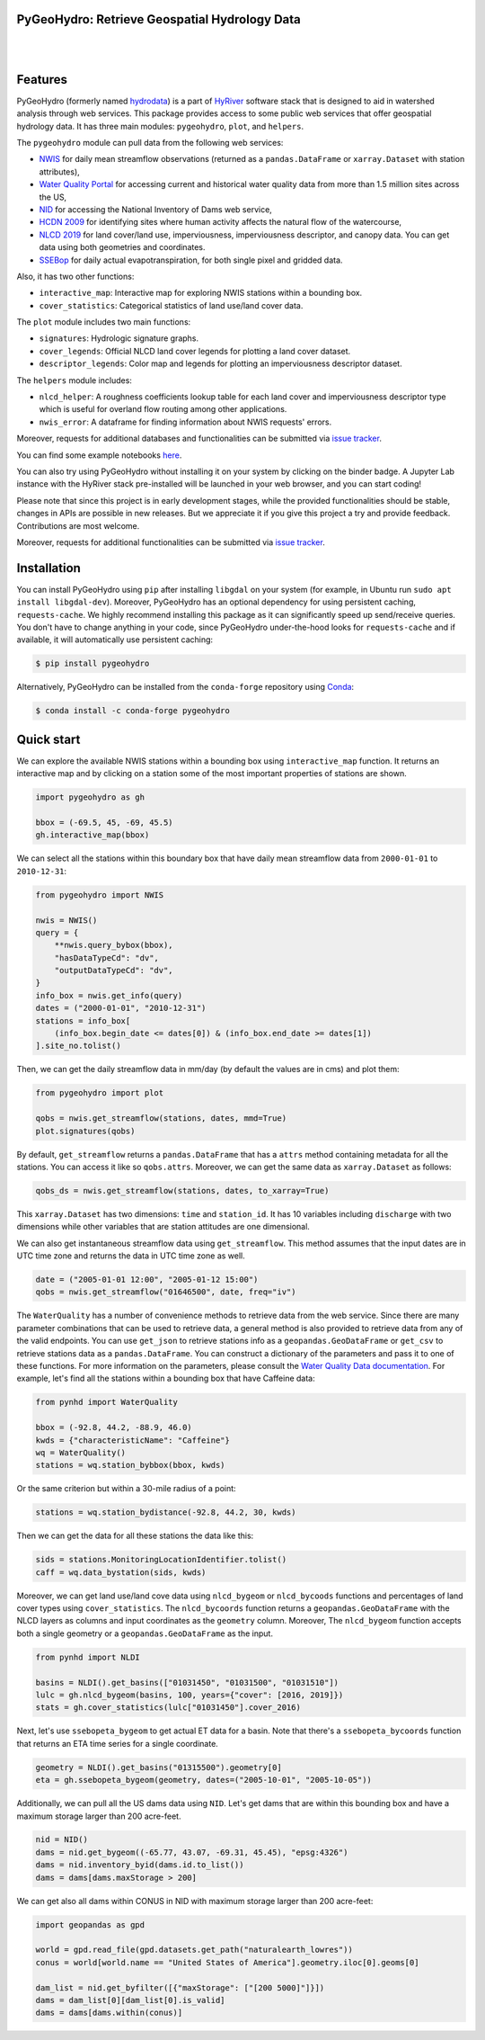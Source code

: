PyGeoHydro: Retrieve Geospatial Hydrology Data
----------------------------------------------

.. image:: https://img.shields.io/pypi/v/pygeohydro.svg
    :target: https://pypi.python.org/pypi/pygeohydro
    :alt: PyPi

.. image:: https://img.shields.io/conda/vn/conda-forge/pygeohydro.svg
    :target: https://anaconda.org/conda-forge/pygeohydro
    :alt: Conda Version

.. image:: https://codecov.io/gh/cheginit/pygeohydro/graph/badge.svg
    :target: https://codecov.io/gh/cheginit/pygeohydro
    :alt: CodeCov

.. image:: https://img.shields.io/pypi/pyversions/pygeohydro.svg
    :target: https://pypi.python.org/pypi/pygeohydro
    :alt: Python Versions

.. image:: https://pepy.tech/badge/hydrodata
    :target: https://pepy.tech/project/hydrodata
    :alt: Downloads

|

.. image:: https://www.codefactor.io/repository/github/cheginit/pygeohydro/badge/main
    :target: https://www.codefactor.io/repository/github/cheginit/pygeohydro/overview/main
    :alt: CodeFactor

.. image:: https://img.shields.io/badge/code%20style-black-000000.svg
    :target: https://github.com/psf/black
    :alt: black

.. image:: https://img.shields.io/badge/pre--commit-enabled-brightgreen?logo=pre-commit&logoColor=white
    :target: https://github.com/pre-commit/pre-commit
    :alt: pre-commit

.. image:: https://mybinder.org/badge_logo.svg
    :target: https://mybinder.org/v2/gh/cheginit/HyRiver-examples/main?urlpath=lab/tree/notebooks
    :alt: Binder

|

Features
--------

PyGeoHydro (formerly named `hydrodata <https://pypi.org/project/hydrodata>`__) is a part of
`HyRiver <https://github.com/cheginit/HyRiver>`__ software stack that
is designed to aid in watershed analysis through web services. This package provides
access to some public web services that offer geospatial hydrology data. It has three
main modules: ``pygeohydro``, ``plot``, and ``helpers``.

The ``pygeohydro`` module can pull data from the following web services:

* `NWIS <https://nwis.waterdata.usgs.gov/nwis>`__ for daily mean streamflow observations
  (returned as a ``pandas.DataFrame`` or ``xarray.Dataset`` with station attributes),
* `Water Quality Portal <https://www.waterqualitydata.us/>`__ for accessing current and
  historical water quality data from more than 1.5 million sites across the US,
* `NID <https://nid.sec.usace.army.mil>`__ for accessing the National Inventory of Dams
  web service,
* `HCDN 2009 <https://www2.usgs.gov/science/cite-view.php?cite=2932>`__ for identifying sites
  where human activity affects the natural flow of the watercourse,
* `NLCD 2019 <https://www.mrlc.gov/>`__ for land cover/land use, imperviousness, imperviousness
  descriptor, and canopy data. You can get data using both geometries and coordinates.
* `SSEBop <https://earlywarning.usgs.gov/ssebop/modis/daily>`__ for daily actual
  evapotranspiration, for both single pixel and gridded data.

Also, it has two other functions:

* ``interactive_map``: Interactive map for exploring NWIS stations within a bounding box.
* ``cover_statistics``: Categorical statistics of land use/land cover data.

The ``plot`` module includes two main functions:

* ``signatures``: Hydrologic signature graphs.
* ``cover_legends``: Official NLCD land cover legends for plotting a land cover dataset.
* ``descriptor_legends``: Color map and legends for plotting an imperviousness descriptor dataset.

The ``helpers`` module includes:

* ``nlcd_helper``: A roughness coefficients lookup table for each land cover and imperviousness
  descriptor type which is useful for overland flow routing among other applications.
* ``nwis_error``: A dataframe for finding information about NWIS requests' errors.

Moreover, requests for additional databases and functionalities can be submitted via
`issue tracker <https://github.com/cheginit/pygeohydro/issues>`__.

You can find some example notebooks `here <https://github.com/cheginit/HyRiver-examples>`__.

You can also try using PyGeoHydro without installing
it on your system by clicking on the binder badge. A Jupyter Lab
instance with the HyRiver stack pre-installed will be launched in your web browser, and you
can start coding!

Please note that since this project is in early development stages, while the provided
functionalities should be stable, changes in APIs are possible in new releases. But we
appreciate it if you give this project a try and provide feedback. Contributions are most welcome.

Moreover, requests for additional functionalities can be submitted via
`issue tracker <https://github.com/cheginit/pygeohydro/issues>`__.

Installation
------------

You can install PyGeoHydro using ``pip`` after installing ``libgdal`` on your system
(for example, in Ubuntu run ``sudo apt install libgdal-dev``). Moreover, PyGeoHydro has an optional
dependency for using persistent caching, ``requests-cache``. We highly recommend installing
this package as it can significantly speed up send/receive queries. You don't have to change
anything in your code, since PyGeoHydro under-the-hood looks for ``requests-cache`` and
if available, it will automatically use persistent caching:

.. code-block:: console

    $ pip install pygeohydro

Alternatively, PyGeoHydro can be installed from the ``conda-forge`` repository
using `Conda <https://docs.conda.io/en/latest/>`__:

.. code-block:: console

    $ conda install -c conda-forge pygeohydro

Quick start
-----------

We can explore the available NWIS stations within a bounding box using ``interactive_map``
function. It returns an interactive map and by clicking on a station some of the most
important properties of stations are shown.

.. code-block:: python

    import pygeohydro as gh

    bbox = (-69.5, 45, -69, 45.5)
    gh.interactive_map(bbox)

.. image:: https://raw.githubusercontent.com/cheginit/HyRiver-examples/main/notebooks/_static/interactive_map.png
    :target: https://github.com/cheginit/HyRiver-examples/blob/main/notebooks/nwis.ipynb
    :alt: Interactive Map

We can select all the stations within this boundary box that have daily mean streamflow data from
``2000-01-01`` to ``2010-12-31``:

.. code-block:: python

    from pygeohydro import NWIS

    nwis = NWIS()
    query = {
        **nwis.query_bybox(bbox),
        "hasDataTypeCd": "dv",
        "outputDataTypeCd": "dv",
    }
    info_box = nwis.get_info(query)
    dates = ("2000-01-01", "2010-12-31")
    stations = info_box[
        (info_box.begin_date <= dates[0]) & (info_box.end_date >= dates[1])
    ].site_no.tolist()

Then, we can get the daily streamflow data in mm/day (by default the values are in cms)
and plot them:

.. code-block:: python

    from pygeohydro import plot

    qobs = nwis.get_streamflow(stations, dates, mmd=True)
    plot.signatures(qobs)

By default, ``get_streamflow`` returns a ``pandas.DataFrame`` that has a ``attrs`` method
containing metadata for all the stations. You can access it like so ``qobs.attrs``.
Moreover, we can get the same data as ``xarray.Dataset`` as follows:

.. code-block:: python

    qobs_ds = nwis.get_streamflow(stations, dates, to_xarray=True)

This ``xarray.Dataset`` has two dimensions: ``time`` and ``station_id``. It has
10 variables including ``discharge`` with two dimensions while other variables
that are station attitudes are one dimensional.

We can also get instantaneous streamflow data using ``get_streamflow``. This method assumes
that the input dates are in UTC time zone and returns the data in UTC time zone as well.

.. code-block:: python

    date = ("2005-01-01 12:00", "2005-01-12 15:00")
    qobs = nwis.get_streamflow("01646500", date, freq="iv")

The ``WaterQuality`` has a number of convenience methods to retrieve data from the
web service. Since there are many parameter combinations that can be
used to retrieve data, a general method is also provided to retrieve data from
any of the valid endpoints. You can use ``get_json`` to retrieve stations info
as a ``geopandas.GeoDataFrame`` or ``get_csv`` to retrieve stations data as a
``pandas.DataFrame``. You can construct a dictionary of the parameters and pass
it to one of these functions. For more information on the parameters, please
consult the `Water Quality Data documentation <https://www.waterqualitydata.us/webservices_documentation>`__.
For example, let's find all the stations within a bounding box that have Caffeine data:

.. code-block:: python

    from pynhd import WaterQuality

    bbox = (-92.8, 44.2, -88.9, 46.0)
    kwds = {"characteristicName": "Caffeine"}
    wq = WaterQuality()
    stations = wq.station_bybbox(bbox, kwds)

Or the same criterion but within a 30-mile radius of a point:

.. code-block:: python

    stations = wq.station_bydistance(-92.8, 44.2, 30, kwds)

Then we can get the data for all these stations the data like this:

.. code-block:: python

    sids = stations.MonitoringLocationIdentifier.tolist()
    caff = wq.data_bystation(sids, kwds)

.. image:: https://raw.githubusercontent.com/cheginit/HyRiver-examples/main/notebooks/_static/water_quality.png
    :target: https://github.com/cheginit/HyRiver-examples/blob/main/notebooks/water_quality.ipynb
    :alt: Water Quality

Moreover, we can get land use/land cove data using ``nlcd_bygeom`` or ``nlcd_bycoods`` functions
and percentages of land cover types using ``cover_statistics``.
The ``nlcd_bycoords`` function returns a ``geopandas.GeoDataFrame`` with the NLCD
layers as columns and input coordinates as the ``geometry`` column. Moreover, The ``nlcd_bygeom``
function accepts both a single geometry or a ``geopandas.GeoDataFrame`` as the input.

.. code-block:: python

    from pynhd import NLDI

    basins = NLDI().get_basins(["01031450", "01031500", "01031510"])
    lulc = gh.nlcd_bygeom(basins, 100, years={"cover": [2016, 2019]})
    stats = gh.cover_statistics(lulc["01031450"].cover_2016)

.. image:: https://raw.githubusercontent.com/cheginit/HyRiver-examples/main/notebooks/_static/lulc.png
    :target: https://github.com/cheginit/HyRiver-examples/blob/main/notebooks/nlcd.ipynb
    :alt: Land Use/Land Cover

Next, let's use ``ssebopeta_bygeom`` to get actual ET data for a basin. Note that there's a
``ssebopeta_bycoords`` function that returns an ETA time series for a single coordinate.

.. code-block:: python

    geometry = NLDI().get_basins("01315500").geometry[0]
    eta = gh.ssebopeta_bygeom(geometry, dates=("2005-10-01", "2005-10-05"))

.. image:: https://raw.githubusercontent.com/cheginit/HyRiver-examples/main/notebooks/_static/eta.png
    :target: https://github.com/cheginit/HyRiver-examples/blob/main/notebooks/ssebop.ipynb
    :alt: Actual ET

Additionally, we can pull all the US dams data using ``NID``. Let's get dams that are within this
bounding box and have a maximum storage larger than 200 acre-feet.

.. code-block:: python

    nid = NID()
    dams = nid.get_bygeom((-65.77, 43.07, -69.31, 45.45), "epsg:4326")
    dams = nid.inventory_byid(dams.id.to_list())
    dams = dams[dams.maxStorage > 200]

We can get also all dams within CONUS in NID with maximum storage larger than 200 acre-feet:

.. code-block:: python

    import geopandas as gpd

    world = gpd.read_file(gpd.datasets.get_path("naturalearth_lowres"))
    conus = world[world.name == "United States of America"].geometry.iloc[0].geoms[0]

    dam_list = nid.get_byfilter([{"maxStorage": ["[200 5000]"]}])
    dams = dam_list[0][dam_list[0].is_valid]
    dams = dams[dams.within(conus)]

.. image:: https://raw.githubusercontent.com/cheginit/HyRiver-examples/main/notebooks/_static/dams.png
    :target: https://github.com/cheginit/HyRiver-examples/blob/main/notebooks/nid.ipynb
    :alt: Dams

